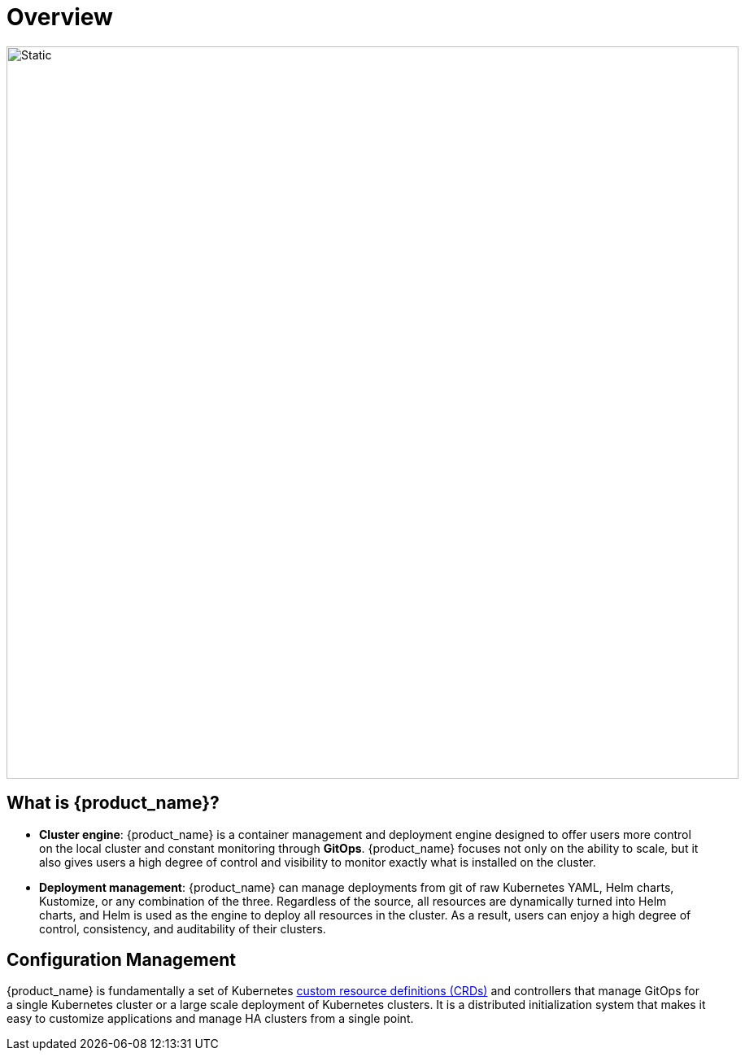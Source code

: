 = Overview

image::fleet-architecture.svg[Static, 900]

== What is {product_name}?

* *Cluster engine*: {product_name} is a container management and deployment engine designed to offer users more control on the local cluster and constant monitoring through *GitOps*. {product_name} focuses not only on the ability to scale, but it also gives users a high degree of control and visibility to monitor exactly what is installed on the cluster.
* *Deployment management*: {product_name} can manage deployments from git of raw Kubernetes YAML, Helm charts, Kustomize, or any combination of the three. Regardless of the source, all resources are dynamically turned into Helm charts, and Helm is used as the engine to deploy all resources in the cluster. As a result, users can enjoy a high degree of control, consistency, and auditability of their clusters.

== Configuration Management

{product_name} is fundamentally a set of Kubernetes xref:Explanations/concepts.adoc[custom resource definitions (CRDs)] and controllers that manage GitOps for a single Kubernetes cluster or a large scale deployment of Kubernetes clusters. It is a distributed initialization system that makes it easy to customize applications and manage HA clusters from a single point.
